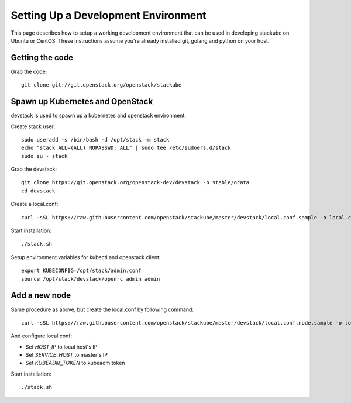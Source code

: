 Setting Up a Development Environment
=====================================

This page describes how to setup a working development environment that can be used in developing stackube on Ubuntu or
CentOS. These instructions assume you're already installed git, golang and python on your host.

=================
Getting the code
=================

Grab the code:
::

  git clone git://git.openstack.org/openstack/stackube

==================================
Spawn up Kubernetes and OpenStack
==================================

devstack is used to spawn up a kubernetes and openstack environment.

Create stack user:
::

  sudo useradd -s /bin/bash -d /opt/stack -m stack
  echo "stack ALL=(ALL) NOPASSWD: ALL" | sudo tee /etc/sudoers.d/stack
  sudo su - stack

Grab the devstack:
::

  git clone https://git.openstack.org/openstack-dev/devstack -b stable/ocata
  cd devstack

Create a local.conf:
::

  curl -sSL https://raw.githubusercontent.com/openstack/stackube/master/devstack/local.conf.sample -o local.conf

Start installation:
::

  ./stack.sh

Setup environment variables for kubectl and openstack client:
::

  export KUBECONFIG=/opt/stack/admin.conf
  source /opt/stack/devstack/openrc admin admin

================
Add a new node
================

Same procedure as above, but create the local.conf by following command:
::

  curl -sSL https://raw.githubusercontent.com/openstack/stackube/master/devstack/local.conf.node.sample -o local.conf

And configure local.conf:

- Set `HOST_IP` to local host's IP
- Set `SERVICE_HOST` to master's IP
- Set `KUBEADM_TOKEN` to kubeadm token

Start installation:
::

  ./stack.sh
